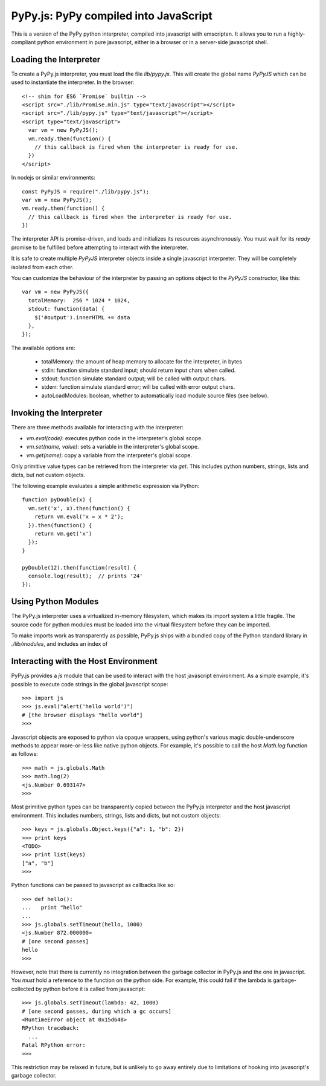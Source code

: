 
PyPy.js:  PyPy compiled into JavaScript
=======================================

This is a version of the PyPy python interpreter, compiled into javascript
with emscripten.  It allows you to run a highly-compliant python environment
in pure javascript, either in a browser or in a server-side javascript shell.

Loading the Interpreter
-----------------------

To create a PyPy.js interpreter, you must load the file `lib/pypy.js`.  This
will create the global name `PyPyJS` which can be used to instantiate the
interpreter.  In the browser::

    <!-- shim for ES6 `Promise` builtin -->
    <script src="./lib/Promise.min.js" type="text/javascript"></script>
    <script src="./lib/pypy.js" type="text/javascript"></script>
    <script type="text/javascript">
      var vm = new PyPyJS();
      vm.ready.then(function() {
        // this callback is fired when the interpreter is ready for use.
      })
    </script>

In nodejs or similar environments::

    const PyPyJS = require("./lib/pypy.js");
    var vm = new PyPyJS();
    vm.ready.then(function() {
      // this callback is fired when the interpreter is ready for use.
    })

The interpreter API is promise-driven, and loads and initializes its resources
asynchronously.  You must wait for its `ready` promise to be fulfilled before
attempting to interact with the interpreter.

It is safe to create multiple `PyPyJS` interpreter objects inside a single
javascript interpreter.  They will be completely isolated from each other.

You can customize the behaviour of the interpreter by passing an options
object to the `PyPyJS` constructor, like this::

    var vm = new PyPyJS({
      totalMemory:  256 * 1024 * 1024,
      stdout: function(data) {
        $('#output').innerHTML += data
      },
    });

The available options are:

    * totalMemory:  the amount of heap memory to allocate for the interpreter, in bytes
    * stdin:  function simulate standard input; should return input chars when called.
    * stdout:  function simulate standard output; will be called with output chars.
    * stderr:  function simulate standard error; will be called with error output chars.
    * autoLoadModules:  boolean, whether to automatically load module source files (see below).


Invoking the Interpreter
------------------------

There are three methods available for interacting with the interpreter:

* `vm.eval(code)`:  executes python code in the interpreter's global scope.
* `vm.set(name, value)`:  sets a variable in the interpreter's global scope.
* `vm.get(name)`:  copy a variable from the interpreter's global scope.

Only primitive value types can be retrieved from the interpreter via `get`.
This includes python numbers, strings, lists and dicts, but not custom
objects.

The following example evaluates a simple arithmetic expression via Python::

    function pyDouble(x) {
      vm.set('x', x).then(function() {
        return vm.eval('x = x * 2');
      }).then(function() {
        return vm.get('x')
      });
    }

    pyDouble(12).then(function(result) {
      console.log(result);  // prints '24'
    });


Using Python Modules
--------------------

The PyPy.js interpreter uses a virtualized in-memory filesystem, which makes
its import system a little fragile.  The source code for python modules must
be loaded into the virtual filesystem before they can be imported.

To make imports work as transparently as possible, PyPy.js ships with a bundled
copy of the Python standard library in `./lib/modules`, and includes an index
of 




Interacting with the Host Environment
-------------------------------------

PyPy.js provides a `js` module that can be used to interact with the host
javascript environment.  As a simple example, it's possible to execute code
strings in the global javascript scope::

    >>> import js
    >>> js.eval("alert('hello world')")
    # [the browser displays "hello world"]
    >>>

Javascript objects are exposed to python via opaque wrappers, using python's
various magic double-underscore methods to appear more-or-less like native
python objects.  For example, it's possible to call the host `Math.log`
function as follows::

    >>> math = js.globals.Math
    >>> math.log(2)
    <js.Number 0.693147>
    >>>

Most primitive python types can be transparently copied between the PyPy.js
interpreter and the host javascript environment.  This includes numbers,
strings, lists and dicts, but not custom objects::

    >>> keys = js.globals.Object.keys({"a": 1, "b": 2})
    >>> print keys
    <TODO>
    >>> print list(keys)
    ["a", "b"]
    >>>

Python functions can be passed to javascript as callbacks like so::

    >>> def hello():
    ...   print "hello"
    ... 
    >>> js.globals.setTimeout(hello, 1000)
    <js.Number 872.000000>
    # [one second passes]
    hello
    >>> 

However, note that there is currently no integration between the garbage
collector in PyPy.js and the one in javascript.  You *must* hold a reference
to the function on the python side.  For example, this could fail if the
lambda is garbage-collected by python before it is called from javascript::

    >>> js.globals.setTimeout(lambda: 42, 1000)
    # [one second passes, during which a gc occurs]
    <RuntimeError object at 0x15d648>
    RPython traceback:
      ...
    Fatal RPython error: 
    >>>

This restriction may be relaxed in future, but is unlikely to go away 
entirely due to limitations of hooking into javascript's garbage collector.

